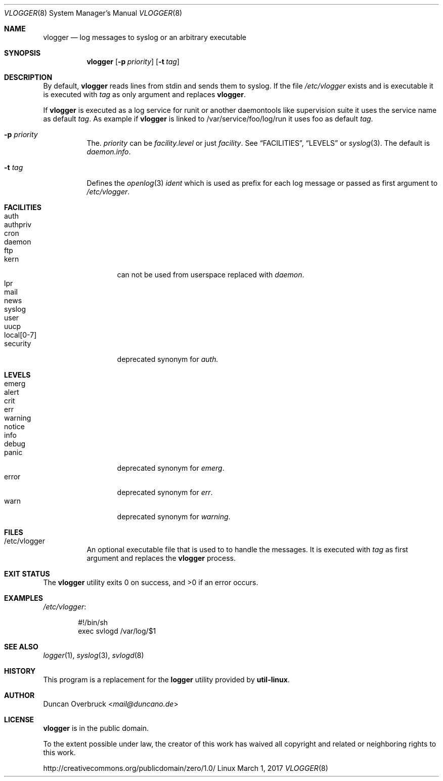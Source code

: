 .Dd March 1, 2017
.Dt VLOGGER 8
.Os Linux
.Sh NAME
.Nm vlogger
.Nd log messages to syslog or an arbitrary executable
.Sh SYNOPSIS
.Nm vlogger
.Op Fl p Ar priority
.Op Fl t Ar tag
.Sh DESCRIPTION
By default,
.Nm
reads lines from
.Dv stdin
and sends them to syslog.
If the file
.Pa /etc/vlogger
exists and is executable it is executed with
.Ar tag
as only argument and replaces
.Nm .
.Pp
If
.Nm
is executed as a log service for runit or another daemontools like
supervision suite it uses the service name as default
.Ar tag .
As example if
.Nm
is linked to
.Dv /var/service/foo/log/run
it uses
.Dv foo
as default
.Ar tag .
.Bl -tag -width indent
.It Fl p Ar priority
The.
.Ar priority
can be
.Pa facility.level
or just
.Pa facility .
See
.Sx FACILITIES ,
.Sx LEVELS
or
.Xr syslog 3 .
The default is
.Pa daemon.info .
.It Fl t Ar tag
Defines the
.Xr openlog 3
.Pa ident
which is used as prefix for each log message or passed as first argument to
.Pa /etc/vlogger .
.El
.Sh FACILITIES
.Bl -tag -width 11n -compact
.It auth
.It authpriv
.It cron
.It daemon
.It ftp
.It kern
can not be used from userspace replaced with
.Pa daemon .
.It lpr
.It mail
.It news
.It syslog
.It user
.It uucp
.It local[0-7]
.It security
deprecated synonym for
.Pa auth.
.El
.Sh LEVELS
.Bl -tag -width 11n -compact
.It emerg
.It alert
.It crit
.It err
.It warning
.It notice
.It info
.It debug
.It panic
deprecated synonym for
.Pa emerg .
.It error
deprecated synonym for
.Ar err .
.It warn
deprecated synonym for
.Pa warning .
.El
.Sh FILES
.Bl -tag -width indent
.It /etc/vlogger
An optional executable file that is used to to handle the messages.
It is executed with
.Ar tag
as first argument and replaces the
.Nm
process.
.El
.Sh EXIT STATUS
.Ex -std
.Sh EXAMPLES
.Pa /etc/vlogger :
.Bd -literal -offset indent
#!/bin/sh
exec svlogd /var/log/$1
.Ed
.Sh SEE ALSO
.Xr logger 1 ,
.Xr syslog 3 ,
.Xr svlogd 8
.Sh HISTORY
This program is a replacement for the
.Nm logger
utility provided by
.Nm util-linux .
.Sh AUTHOR
.An Duncan Overbruck Aq Mt mail@duncano.de
.Sh LICENSE
.Nm
is in the public domain.
.Pp
To the extent possible under law,
the creator of this work
has waived all copyright and related or
neighboring rights to this work.
.Pp
.Lk http://creativecommons.org/publicdomain/zero/1.0/
